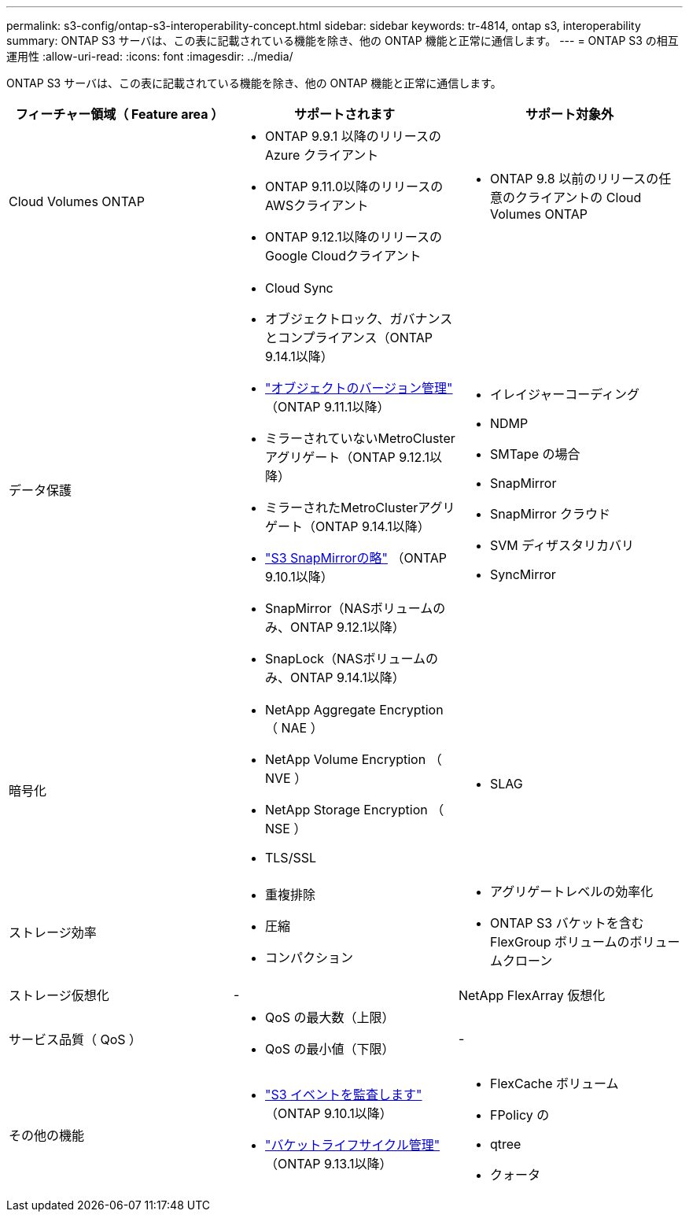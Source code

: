 ---
permalink: s3-config/ontap-s3-interoperability-concept.html 
sidebar: sidebar 
keywords: tr-4814, ontap s3, interoperability 
summary: ONTAP S3 サーバは、この表に記載されている機能を除き、他の ONTAP 機能と正常に通信します。 
---
= ONTAP S3 の相互運用性
:allow-uri-read: 
:icons: font
:imagesdir: ../media/


[role="lead"]
ONTAP S3 サーバは、この表に記載されている機能を除き、他の ONTAP 機能と正常に通信します。

[cols="3*"]
|===
| フィーチャー領域（ Feature area ） | サポートされます | サポート対象外 


 a| 
Cloud Volumes ONTAP
 a| 
* ONTAP 9.9.1 以降のリリースの Azure クライアント
* ONTAP 9.11.0以降のリリースのAWSクライアント
* ONTAP 9.12.1以降のリリースのGoogle Cloudクライアント

 a| 
* ONTAP 9.8 以前のリリースの任意のクライアントの Cloud Volumes ONTAP




 a| 
データ保護
 a| 
* Cloud Sync
* オブジェクトロック、ガバナンスとコンプライアンス（ONTAP 9.14.1以降）
* link:ontap-s3-supported-actions-reference.html#bucket-operations["オブジェクトのバージョン管理"] （ONTAP 9.11.1以降）
* ミラーされていないMetroClusterアグリゲート（ONTAP 9.12.1以降）
* ミラーされたMetroClusterアグリゲート（ONTAP 9.14.1以降）
* link:../s3-snapmirror/index.html["S3 SnapMirrorの略"] （ONTAP 9.10.1以降）
* SnapMirror（NASボリュームのみ、ONTAP 9.12.1以降）
* SnapLock（NASボリュームのみ、ONTAP 9.14.1以降）

 a| 
* イレイジャーコーディング
* NDMP
* SMTape の場合
* SnapMirror
* SnapMirror クラウド
* SVM ディザスタリカバリ
* SyncMirror




 a| 
暗号化
 a| 
* NetApp Aggregate Encryption （ NAE ）
* NetApp Volume Encryption （ NVE ）
* NetApp Storage Encryption （ NSE ）
* TLS/SSL

 a| 
* SLAG




 a| 
ストレージ効率
 a| 
* 重複排除
* 圧縮
* コンパクション

 a| 
* アグリゲートレベルの効率化
* ONTAP S3 バケットを含む FlexGroup ボリュームのボリュームクローン




 a| 
ストレージ仮想化
 a| 
-
 a| 
NetApp FlexArray 仮想化



 a| 
サービス品質（ QoS ）
 a| 
* QoS の最大数（上限）
* QoS の最小値（下限）

 a| 
-



 a| 
その他の機能
 a| 
* link:../s3-audit/index.html["S3 イベントを監査します"] （ONTAP 9.10.1以降）
* link:../s3-config/create-bucket-lifecycle-rule-task.html["バケットライフサイクル管理"] （ONTAP 9.13.1以降）

 a| 
* FlexCache ボリューム
* FPolicy の
* qtree
* クォータ


|===